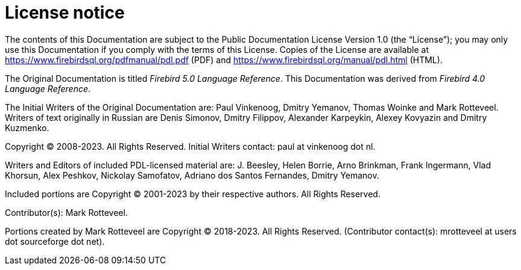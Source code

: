 :sectnums!:

[appendix]
[[fblangref50-license]]
= License notice

The contents of this Documentation are subject to the Public Documentation License Version 1.0 (the "`License`");
you may only use this Documentation if you comply with the terms of this License.
Copies of the License are available at https://www.firebirdsql.org/pdfmanual/pdl.pdf (PDF) and https://www.firebirdsql.org/manual/pdl.html (HTML).

The Original Documentation is titled [ref]_Firebird 5.0 Language Reference_.
This Documentation was derived from [ref]_Firebird 4.0 Language Reference_.

The Initial Writers of the Original Documentation are: Paul Vinkenoog, Dmitry Yemanov, Thomas Woinke and Mark Rotteveel.
Writers of text originally in Russian are Denis Simonov, Dmitry Filippov, Alexander Karpeykin, Alexey Kovyazin and Dmitry Kuzmenko.

Copyright (C) 2008-2023.
All Rights Reserved.
Initial Writers contact: paul at vinkenoog dot nl.

Writers and Editors of included PDL-licensed material are: J. Beesley, Helen Borrie, Arno Brinkman, Frank Ingermann, Vlad Khorsun, Alex Peshkov, Nickolay Samofatov, Adriano dos Santos Fernandes, Dmitry Yemanov.

Included portions are Copyright (C) 2001-2023 by their respective authors.
All Rights Reserved.

Contributor(s): Mark Rotteveel.

Portions created by Mark Rotteveel are Copyright (C) 2018-2023.
All Rights Reserved.
(Contributor contact(s): mrotteveel at users dot sourceforge dot net).

:sectnums:
